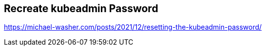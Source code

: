 == Recreate kubeadmin Password

https://michael-washer.com/posts/2021/12/resetting-the-kubeadmin-password/

